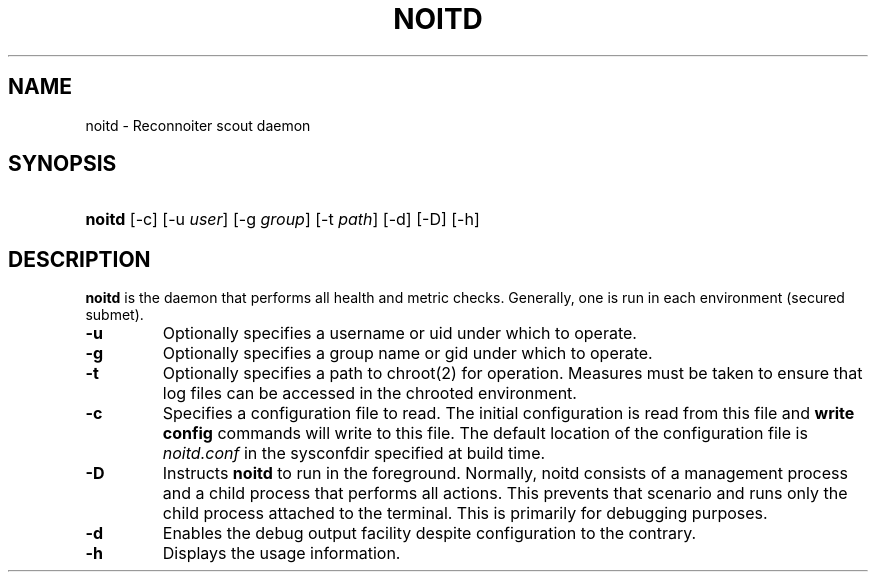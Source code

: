 .\" ** You probably do not want to edit this file directly **
.\" It was generated using the DocBook XSL Stylesheets (version 1.69.1).
.\" Instead of manually editing it, you probably should edit the DocBook XML
.\" source for it and then use the DocBook XSL Stylesheets to regenerate it.
.TH "NOITD" "8" "09/08/2008" "" ""
.\" disable hyphenation
.nh
.\" disable justification (adjust text to left margin only)
.ad l
.SH "NAME"
noitd \- Reconnoiter scout daemon
.SH "SYNOPSIS"
.HP 6
\fBnoitd\fR [\-c] [\-u\ \fIuser\fR] [\-g\ \fIgroup\fR] [\-t\ \fIpath\fR] [\-d] [\-D] [\-h]
.SH "DESCRIPTION"
.PP
\fBnoitd\fR
is the daemon that performs all health and metric checks. Generally, one is run in each environment (secured submet).
.TP
\fB\-u\fR
Optionally specifies a username or uid under which to operate.
.TP
\fB\-g\fR
Optionally specifies a group name or gid under which to operate.
.TP
\fB\-t\fR
Optionally specifies a path to chroot(2) for operation. Measures must be taken to ensure that log files can be accessed in the chrooted environment.
.TP
\fB\-c\fR
Specifies a configuration file to read. The initial configuration is read from this file and
\fBwrite config\fR
commands will write to this file. The default location of the configuration file is
\fInoitd.conf\fR
in the sysconfdir specified at build time.
.TP
\fB\-D\fR
Instructs
\fBnoitd\fR
to run in the foreground. Normally, noitd consists of a management process and a child process that performs all actions. This prevents that scenario and runs only the child process attached to the terminal. This is primarily for debugging purposes.
.TP
\fB\-d\fR
Enables the debug output facility despite configuration to the contrary.
.TP
\fB\-h\fR
Displays the usage information.
